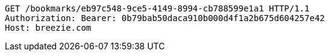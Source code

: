 [source,http,options="nowrap"]
----
GET /bookmarks/eb97c548-9ce5-4149-8994-cb788599e1a1 HTTP/1.1
Authorization: Bearer: 0b79bab50daca910b000d4f1a2b675d604257e42
Host: breezie.com

----